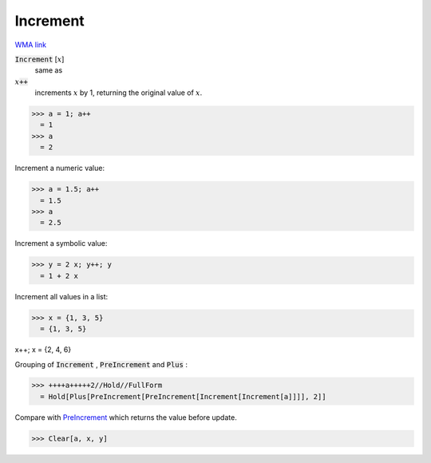 Increment
=========

`WMA link <https://reference.wolfram.com/language/ref/Increment.html>`_


:code:`Increment` [:math:`x`]
    same as

:math:`x`:code:`++`
    increments :math:`x` by 1, returning the original value of :math:`x`.





>>> a = 1; a++
  = 1
>>> a
  = 2

Increment a numeric value:

>>> a = 1.5; a++
  = 1.5
>>> a
  = 2.5

Increment a symbolic value:

>>> y = 2 x; y++; y
  = 1 + 2 x

Increment all values in a list:

>>> x = {1, 3, 5}
  = {1, 3, 5}

x++; x
= {2, 4, 6}

Grouping of :code:`Increment` , :code:`PreIncrement`  and :code:`Plus` :

>>> ++++a+++++2//Hold//FullForm
  = Hold[Plus[PreIncrement[PreIncrement[Increment[Increment[a]]]], 2]]

Compare with `PreIncrement </doc/reference-of-built-in-symbols/assignments/in-place-binary-assignment-operator/preincrement>`_ which returns the value before update.

>>> Clear[a, x, y]

